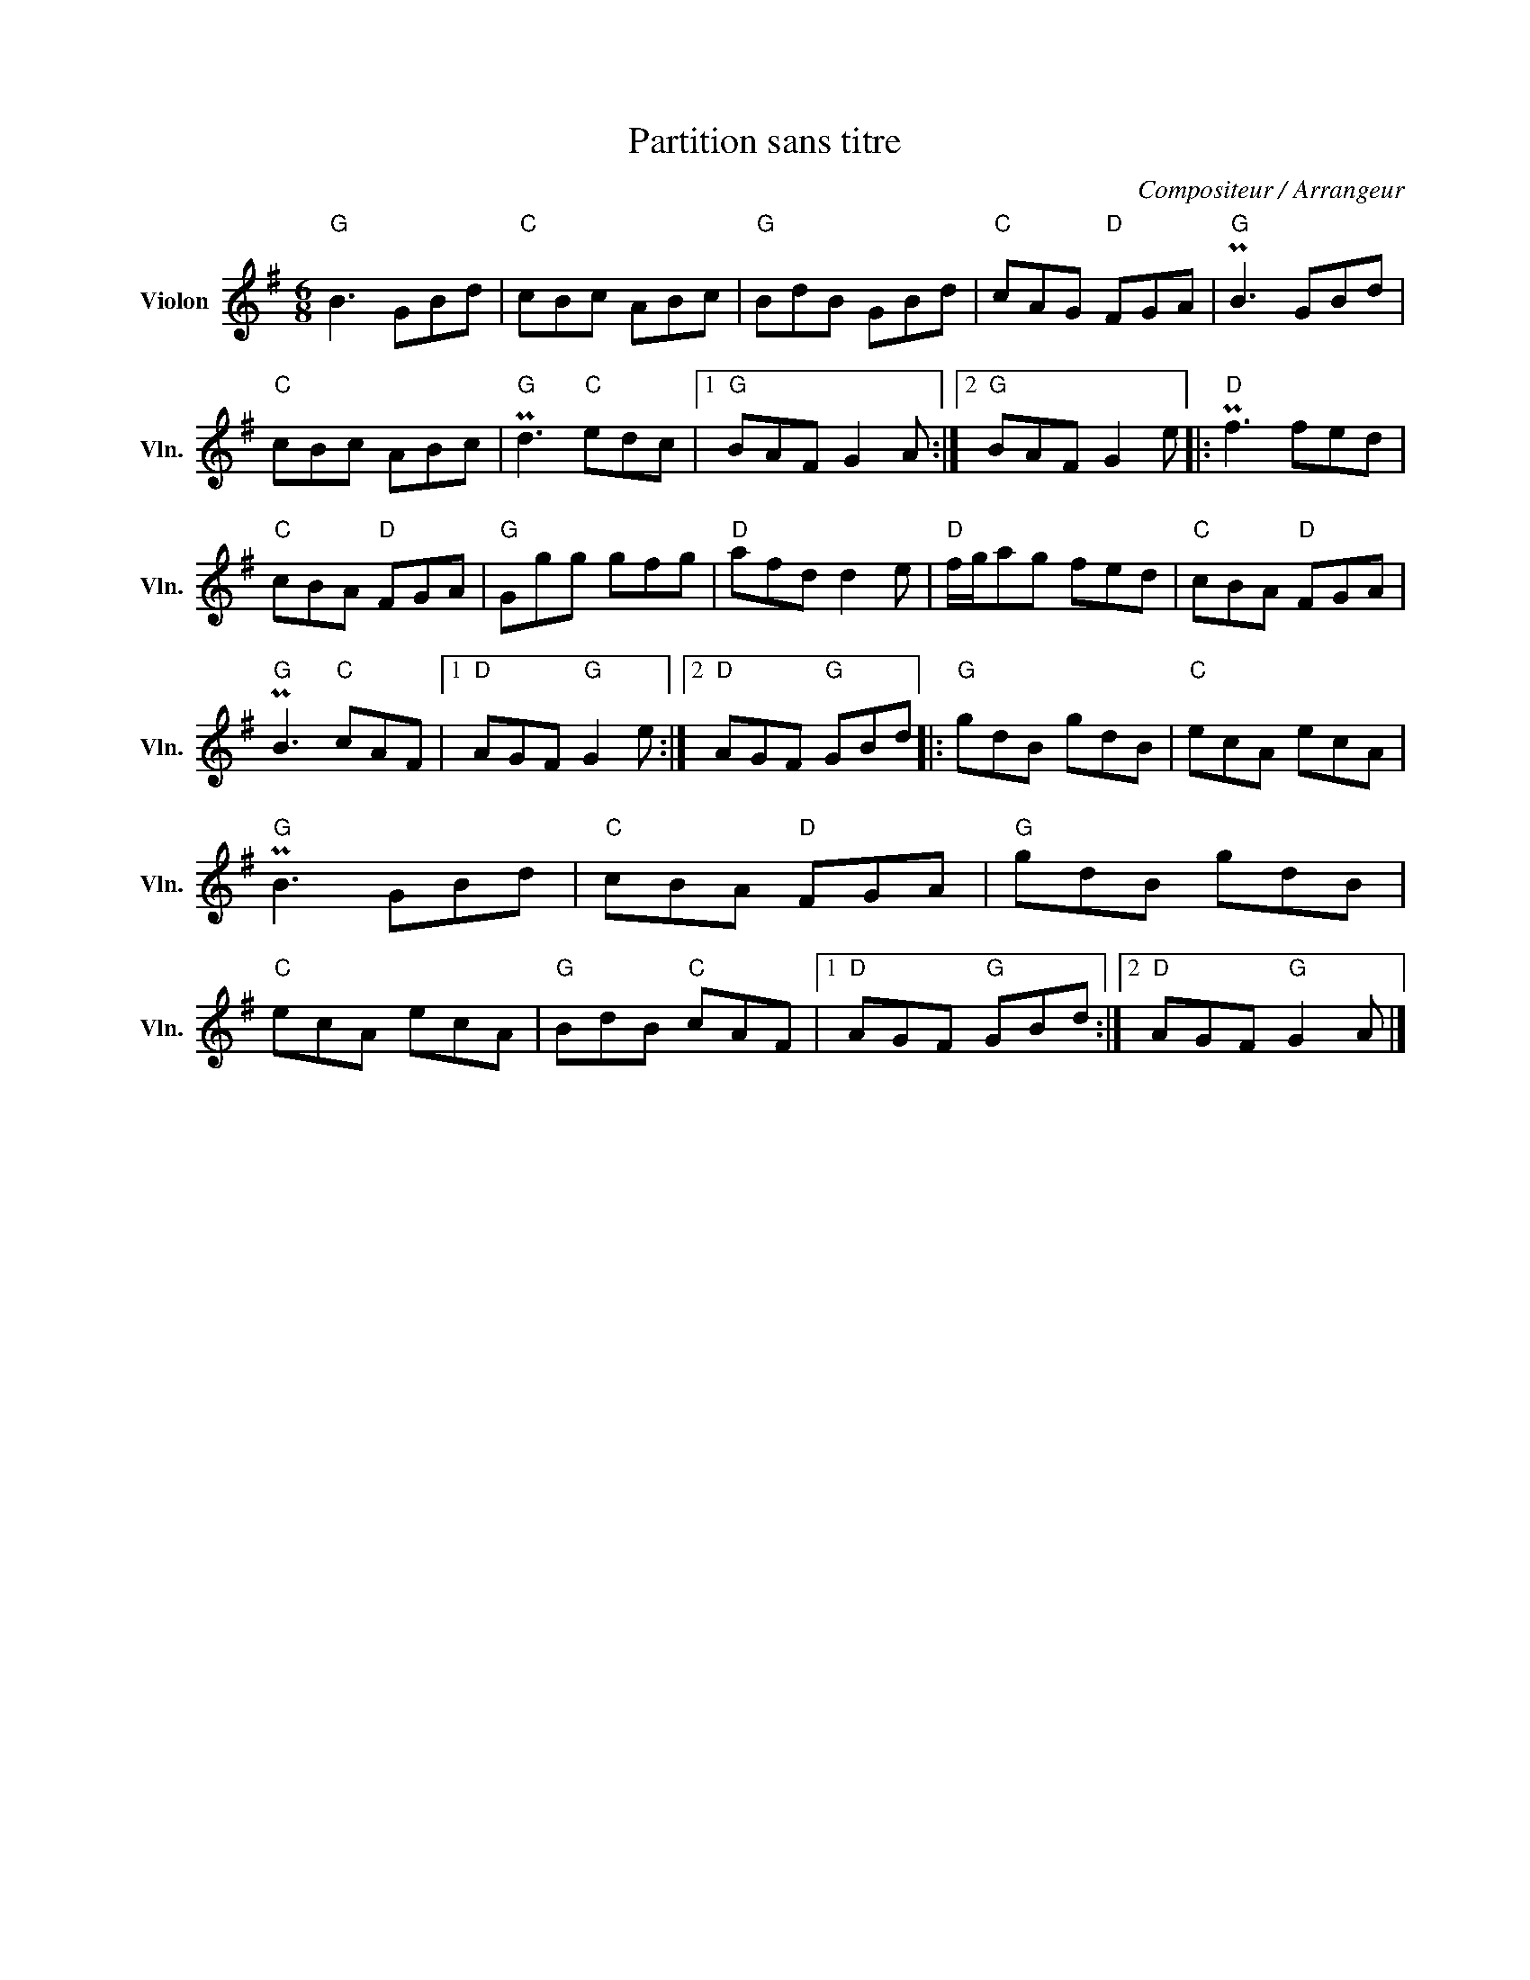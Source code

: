 X:1
T:Partition sans titre
C:Compositeur / Arrangeur
L:1/8
M:6/8
I:linebreak $
K:G
V:1 treble nm="Violon" snm="Vln."
V:1
"G" B3 GBd |"C" cBc ABc |"G" BdB GBd |"C" cAG"D" FGA |"G" PB3 GBd |"C" cBc ABc |"G" Pd3"C" edc |1 %7
"G" BAF G2 A :|2"G" BAF G2 e |:"D" Pf3 fed |"C" cBA"D" FGA |"G" Ggg gfg |"D" afd d2 e | %13
"D" f/g/ag fed |"C" cBA"D" FGA |"G" PB3"C" cAF |1"D" AGF"G" G2 e :|2"D" AGF"G" GBd |:"G" gdB gdB | %19
"C" ecA ecA |"G" PB3 GBd |"C" cBA"D" FGA |"G" gdB gdB |"C" ecA ecA |"G" BdB"C" cAF |1 %25
"D" AGF"G" GBd :|2"D" AGF"G" G2 A |] %27

